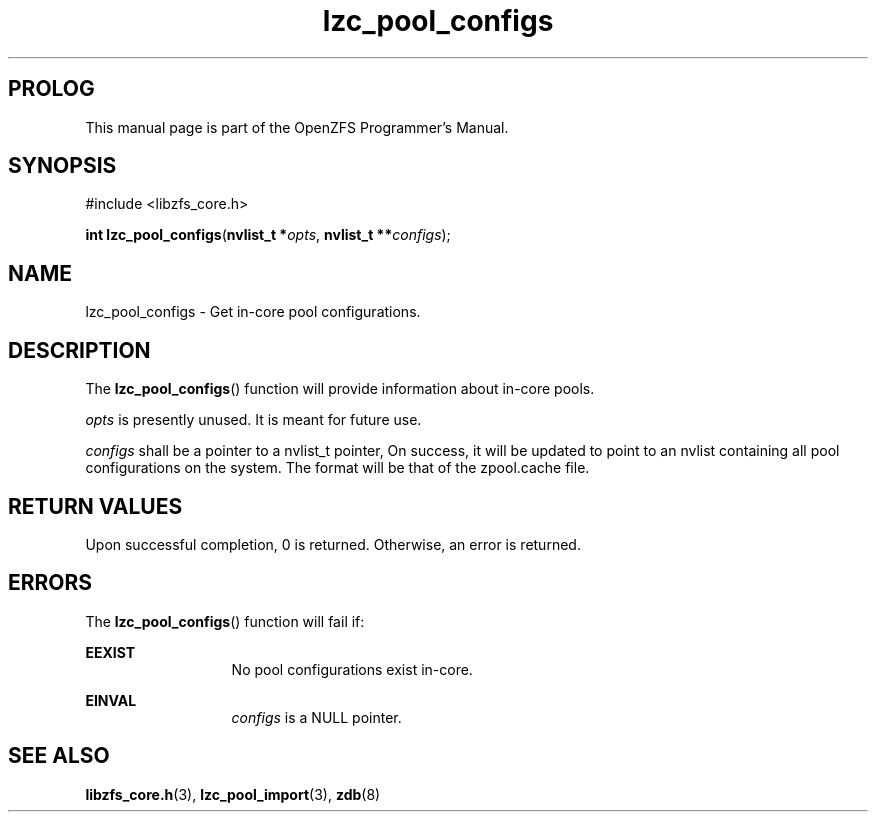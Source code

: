 '\" t
.\"
.\" CDDL HEADER START
.\"
.\" The contents of this file are subject to the terms of the
.\" Common Development and Distribution License (the "License").
.\" You may not use this file except in compliance with the License.
.\"
.\" You can obtain a copy of the license at usr/src/OPENSOLARIS.LICENSE
.\" or http://www.opensolaris.org/os/licensing.
.\" See the License for the specific language governing permissions
.\" and limitations under the License.
.\"
.\" When distributing Covered Code, include this CDDL HEADER in each
.\" file and include the License file at usr/src/OPENSOLARIS.LICENSE.
.\" If applicable, add the following below this CDDL HEADER, with the
.\" fields enclosed by brackets "[]" replaced with your own identifying
.\" information: Portions Copyright [yyyy] [name of copyright owner]
.\"
.\" CDDL HEADER END
.\"
.\"
.\" Copyright 2016 ClusterHQ Inc. All rights reserved.
.\"
.TH lzc_pool_configs 3 "2016 MAY 24" "OpenZFS" "OpenZFS Programmer's Manual"

.SH PROLOG
This manual page is part of the OpenZFS Programmer's Manual.

.SH SYNOPSIS
#include <libzfs_core.h>

\fBint\fR \fBlzc_pool_configs\fR(\fBnvlist_t *\fR\fIopts\fR, \fBnvlist_t **\fR\fIconfigs\fR);

.SH NAME
lzc_pool_configs \- Get in-core pool configurations.

.SH DESCRIPTION
.LP
The \fBlzc_pool_configs\fR() function will provide information about in-core pools.

.I opts
is presently unused. It is meant for future use.

.I configs
shall be a pointer to a nvlist_t pointer, On success, it will be updated to
point to an nvlist containing all pool configurations on the system. The format
will be that of the zpool.cache file.

.SH RETURN VALUES
.sp
.LP
Upon successful completion, 0 is returned. Otherwise, an error is returned.

.SH ERRORS
.sp
.LP
The \fBlzc_pool_configs\fR() function will fail if:
.sp
.ne 2
.na
\fB\fBEEXIST\fR\fR
.ad
.RS 13n
No pool configurations exist in-core.
.RE

.sp
.ne 2
.na
\fB\fBEINVAL\fR\fR
.ad
.RS 13n
\fIconfigs\fR is a NULL pointer.
.RE

.SH SEE ALSO
.sp
.LP
\fBlibzfs_core.h\fR(3), \fBlzc_pool_import\fR(3), \fBzdb\fR(8)
